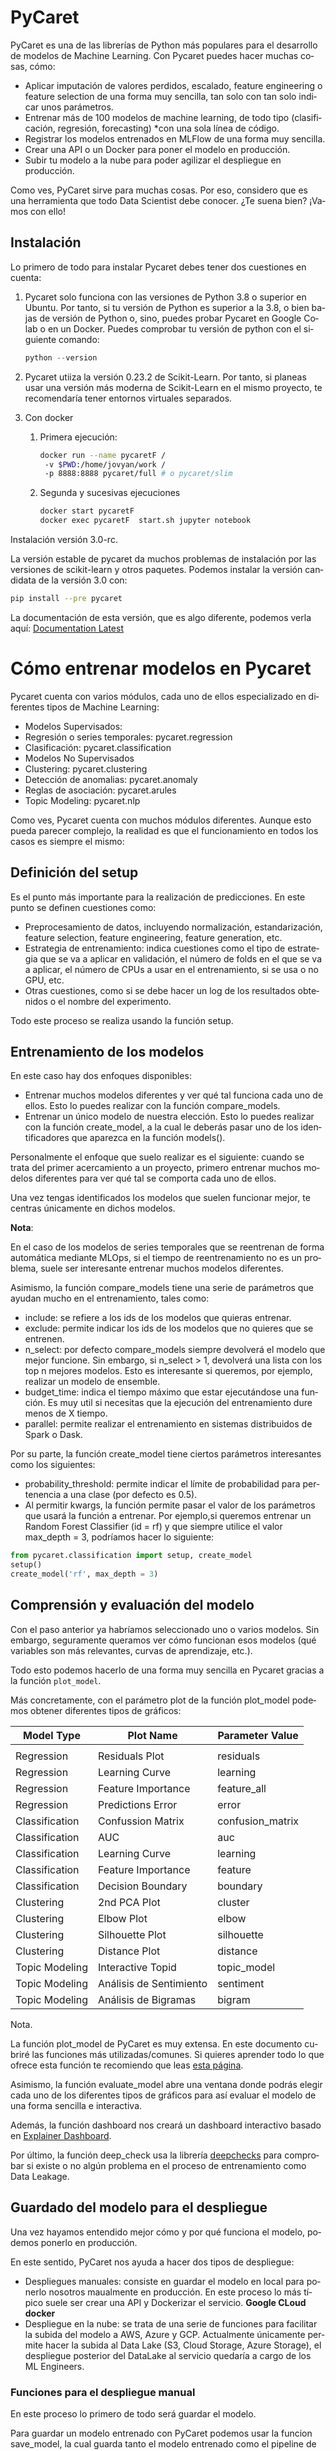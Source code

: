 #+TITLE:
#+AUTHOR:
#+EMAIL:
#+DATE:
#+OPTIONS: texht:t toc:3 num:3 -:nil ^:{} ":nil ':nil
#+OPTIONS: tex:t
#+LATEX_CLASS: article
#+LATEX_HEADER:
#+LANGUAGE: es

#+BEGIN_COMMENT
#+LATEX_HEADER: \usepackage[AUTO]{babel}
#+END_COMMENT

#+LATEX_HEADER_EXTRA: \usepackage{mdframed}
#+LATEX_HEADER_EXTRA: \BeforeBeginEnvironment{minted}{\begin{mdframed}}
#+LATEX_HEADER_EXTRA: \AfterEndEnvironment{minted}{\end{mdframed}}

#+LATEX: \setlength\parindent{10pt}
#+LATEX_HEADER: \usepackage{parskip}

#+latex_header: \usepackage[utf8]{inputenc} %% For unicode chars
#+LATEX_HEADER: \usepackage{placeins}

#+LATEX_HEADER: \usepackage[margin=2.50cm]{geometry}

#+LaTeX_HEADER: \usepackage[T1]{fontenc}
#+LaTeX_HEADER: \usepackage{mathpazo}
#+LaTeX_HEADER: \linespread{1.05}
#+LaTeX_HEADER: \usepackage[scaled]{helvet}
#+LaTeX_HEADER: \usepackage{courier}

#+LaTeX_HEADER: \hypersetup{colorlinks=true,linkcolor=blue}
#+LATEX_HEADER: \RequirePackage{fancyvrb}
#+LATEX_HEADER: \DefineVerbatimEnvironment{verbatim}{Verbatim}{fontsize=\small,formatcom = {\color[rgb]{0.5,0,0}}}


* PyCaret
PyCaret es una de las librerías de Python más populares para el desarrollo de modelos de Machine Learning. Con Pycaret puedes hacer muchas cosas, cómo:

  - Aplicar imputación de valores perdidos, escalado, feature engineering o feature selection de una forma muy sencilla, tan solo con tan solo indicar unos parámetros.
  - Entrenar más de 100 modelos de machine learning, de todo tipo (clasificación, regresión, forecasting) *con una sola línea de código.
  - Registrar los modelos entrenados en MLFlow de una forma muy sencilla.
  - Crear una API o un Docker para poner el modelo en producción.
  - Subir tu modelo a la nube para poder agilizar el despliegue en producción.

Como ves, PyCaret sirve para muchas cosas. Por eso, considero que es una herramienta que todo Data Scientist debe conocer. ¿Te suena bien? ¡Vamos con ello!

** Instalación

Lo primero de todo para instalar Pycaret debes tener dos cuestiones en cuenta:

 1. Pycaret solo funciona con las versiones de Python 3.8 o superior en Ubuntu. Por tanto, si tu versión de Python es superior a la 3.8, o bien bajas de versión de Python o, sino, puedes probar Pycaret en Google Colab o en un Docker. Puedes comprobar tu versión de python con el siguiente comando:
    #+begin_src python
    python --version
    #+end_src

 2. Pycaret utiiza la versión 0.23.2 de Scikit-Learn. Por tanto, si planeas usar una versión más moderna de Scikit-Learn en el mismo proyecto, te recomendaría tener entornos virtuales separados.

 3. Con docker

    1. Primera ejecución:
       #+begin_src bash
        docker run --name pycaretF /
         -v $PWD:/home/jovyan/work /
         -p 8888:8888 pycaret/full # o pycaret/slim
       #+end_src

    2. Segunda y sucesivas ejecuciones
       #+begin_src bash
        docker start pycaretF
        docker exec pycaretF  start.sh jupyter notebook
       #+end_src
**** Instalación versión 3.0-rc.
La versión estable de pycaret da muchos problemas de instalación por
las versiones de scikit-learn y otros paquetes. Podemos instalar la
versión candidata de la versión 3.0 con:
#+begin_src bash
pip install --pre pycaret
#+end_src
La documentación de esta versión, que es algo diferente, podemos verla
aquí: [[https://pycaret.readthedocs.io/en/latest/][Documentation Latest]]




* Cómo entrenar modelos en Pycaret
Pycaret cuenta con varios módulos, cada uno de ellos especializado en diferentes tipos de Machine Learning:
   - Modelos Supervisados:
   - Regresión o series temporales: pycaret.regression
   - Clasificación: pycaret.classification
   - Modelos No Supervisados
   - Clustering: pycaret.clustering
   - Detección de anomalias: pycaret.anomaly
   - Reglas de asociación: pycaret.arules
   - Topic Modeling: pycaret.nlp

Como ves, Pycaret cuenta con muchos módulos diferentes. Aunque esto pueda parecer complejo, la realidad es que el funcionamiento en todos los casos es siempre el mismo:

** Definición del setup

Es el punto más importante para la realización de predicciones. En este punto se definen cuestiones como:

  - Preprocesamiento de datos, incluyendo normalización, estandarización, feature selection, feature engineering, feature generation, etc.
  - Estrategia de entrenamiento: indica cuestiones como el tipo de estrategia que se va a aplicar en validación, el número de folds en el que se va a aplicar, el número de CPUs a usar en el entrenamiento, si se usa o no GPU, etc.
  - Otras cuestiones, como si se debe hacer un log de los resultados obtenidos o el nombre del experimento.

Todo este proceso se realiza usando la función setup.
** Entrenamiento de los modelos
En este caso hay dos enfoques disponibles:

  - Entrenar muchos modelos diferentes y ver qué tal funciona cada uno de ellos. Esto lo puedes realizar con la función compare_models.
  - Entrenar un único modelo de nuestra elección. Esto lo puedes realizar con la función create_model, a la cual le deberás pasar uno de los identificadores que aparezca en la función models().

Personalmente el enfoque que suelo realizar es el siguiente: cuando se trata del primer acercamiento a un proyecto, primero entrenar muchos modelos diferentes para ver qué tal se comporta cada uno de ellos.

Una vez tengas identificados los modelos que suelen funcionar mejor, te centras únicamente en dichos modelos.

**** *Nota*:
En el caso de los modelos de series temporales que se reentrenan de forma automática mediante MLOps, si el tiempo de reentrenamiento no es un problema, suele ser interesante entrenar muchos modelos diferentes.

Asimismo, la función compare_models tiene una serie de parámetros que ayudan mucho en el entrenamiento, tales como:

  - include: se refiere a los ids de los modelos que quieras entrenar.
  - exclude: permite indicar los ids de los modelos que no quieres que se entrenen.
  - n_select: por defecto compare_models siempre devolverá el modelo que mejor funcione. Sin embargo, si n_select > 1, devolverá una lista con los top n mejores modelos. Esto es interesante si queremos, por ejemplo, realizar un modelo de ensemble.
  - budget_time: indica el tiempo máximo que estar ejecutándose una función. Es muy util si necesitas que la ejecución del entrenamiento dure menos de X tiempo.
  - parallel: permite realizar el entrenamiento en sistemas distribuidos de Spark o Dask.

Por su parte, la función create_model tiene ciertos parámetros interesantes como los siguientes:

  - probability_threshold: permite indicar el límite de probabilidad para pertenencia a una clase (por defecto es 0.5).
  - Al permitir kwargs, la función permite pasar el valor de los parámetros que usará la función a entrenar. Por ejemplo,si queremos entrenar un Random Forest Classifier (id = rf) y que siempre utilice el valor max_depth = 3, podríamos hacer lo siguiente:
#+begin_src python
from pycaret.classification import setup, create_model
setup()
create_model('rf', max_depth = 3)
#+end_src

** Comprensión y evaluación del modelo
Con el paso anterior ya habríamos seleccionado uno o varios modelos. Sin embargo, seguramente queramos ver cómo funcionan esos modelos (qué variables son más relevantes, curvas de aprendizaje, etc.).

Todo esto podemos hacerlo de una forma muy sencilla en Pycaret gracias a la función =plot_model=.

Más concretamente, con el parámetro plot de la función plot_model podemos obtener diferentes tipos de gráficos:

| Model Type     | Plot Name               | Parameter Value  |
|----------------+-------------------------+------------------|
|                |                         |                  |
| Regression     | Residuals Plot          | residuals        |
| Regression     | Learning Curve          | learning         |
| Regression     | Feature Importance      | feature_all      |
| Regression     | Predictions Error       | error            |
| Classification | Confussion Matrix       | confusion_matrix |
| Classification | AUC                     | auc              |
| Classification | Learning Curve          | learning         |
| Classification | Feature Importance      | feature          |
| Classification | Decision Boundary       | boundary         |
| Clustering     | 2nd PCA Plot            | cluster          |
| Clustering     | Elbow Plot              | elbow            |
| Clustering     | Silhouette Plot         | silhouette       |
| Clustering     | Distance Plot           | distance         |
| Topic Modeling | Interactive Topid       | topic_model      |
| Topic Modeling | Análisis de Sentimiento | sentiment        |
| Topic Modeling | Análisis de Bigramas    | bigram           |
|----------------+-------------------------+------------------|

**** Nota.
La función plot_model de PyCaret es muy extensa. En este documento cubriré las funciones más utilizadas/comunes. Si quieres aprender todo lo que ofrece esta función te recomiendo que leas [[https://pycaret.gitbook.io/docs/get-started/functions/analyze][esta página]].

Asimismo, la función evaluate_model abre una ventana donde podrás elegir cada uno de los diferentes tipos de gráficos para así evaluar el modelo de una forma sencilla e interactiva.

Además, la función dashboard nos creará un dashboard interactivo basado en [[https://explainerdashboard.readthedocs.io/en/latest/][Explainer Dashboard]].

Por último, la función deep_check usa la librería [[https://github.com/deepchecks/deepchecks][deepchecks]] para comprobar si existe o no algún problema en el proceso de entrenamiento como Data Leakage.

** Guardado del modelo para el despliegue
Una vez hayamos entendido mejor cómo y por qué funciona el modelo, podemos ponerlo en producción.

En este sentido, PyCaret nos ayuda a hacer dos tipos de despliegue:

  - Despliegues manuales: consiste en guardar el modelo en local para ponerlo nosotros maualmente en producción. En este proceso lo más típico suele ser crear una API y Dockerizar el servicio.
    *Google CLoud docker*
  - Despliegue en la nube: se trata de una serie de funciones para facilitar la subida del modelo a AWS, Azure y GCP. Actualmente únicamente permite hacer la subida al Data Lake (S3, Cloud Storage, Azure Storage), el despliegue posterior del DataLake al servicio quedaría a cargo de los ML Engineers.

*** Funciones para el despliegue manual

En este proceso lo primero de todo será guardar el modelo.

Para guardar un modelo entrenado con PyCaret podemos usar la funcion save_model, la cual guarda tanto el modelo entrenado como el pipeline de preprocesamiento de datos como un fichero .pickle.

Por otro lado, para poder cargar el modelo previamente guardado se puede utilizar la función load_model.

Asimismo, en caso de que vayamos a hacer la puesta en producción diferente a Python (C, Java, Go, C#), podemos convertir el proceso de decisión de nuestro modelo a dichos lenguajes usando la función convert_model.

Sin emabrgo, si vamos a usar Python para crear una API y después ponerlo en producción, PyCaret incluye la funcion create_api, la cual crear una API basada en FastAPI donde se expone nuestro modelo a peticiones POST.

*Nota: [[https://anderfernandez.com/blog/como-crear-api-en-python/][APIs con Flask y FastAPI]].*

Asimismo, si quieres Dockerizar la API, PyCaret cuenta con la función create_docker, la cual te permite Dockerizar la API previamente creada. En este caso, PyCaret creará tanto el fichero Dockerfile como el fichero requirements.txt.
*Nota: [[https://anderfernandez.com/blog/docker-para-data-science/][Docker en más profundidad]]*

Ahora que conocemos todos los ingredientes que componen PyCaret, veamos cómo usarlo en cuatro casos diferentes: modelo de regresión, de clasificación, de series temporales y de clustering. ¡Vamos con ello!

* Cómo crear un modelo de regresión con PyCaret
** Carga de los datos

Para crear el modelo de regresión vamos a usar los datos de precios de las casas California, el cual se encuentra en el módulo datasets de Sklearn.

En resumen, se trata de un dataset real en el que tenemos información sobre la casa (Nº de dormitorios, años de la casa, ubicación) y del lugar (población y renta) y con ello deberemos predecir el precio de las casas.

Veamos cómo es el dataset:

#+begin_src python
from sklearn.datasets import fetch_california_housing

california_housing = fetch_california_housing(as_frame=True)
california_housing.frame.head()
#+end_src

** Definición del Setup

Perfecto, ahora que tenemos el dataset, vamos a importar las librerías necesarias de PyCaret. Lo más normal suele ser importar todas las funciones, aunque para mayor explicabilidad importaré cada una de las funciones por separado:
#+begin_src python
from pycaret.regression import setup, compare_models, create_model, tune_model, \
  plot_model, save_model

california_housing_setup = setup(
    data = california_housing.frame,
    target = 'MedHouseVal',
    normalize = True,
    transformation = True,
    remove_multicollinearity = True,
    multicollinearity_threshold = 0.8,
    feature_selection = True,
    ignore_low_variance = True,
    remove_outliers = True,
    imputation_type = 'simple',
    numeric_imputation = 'median',
    silent = True
)
#+end_src


** Comparación de modelos

Ahora que hemos definido el setup, vamos a seguir la siguiente estrategia:

   - Entrenar muchos modelos para ver cuáles funcionan mejor. 2
   - Sabiendo cuál es el modelo que mejor funciona, hacer un tuning específico de ese modelo.

Vamos con el primero paso: vamos a comparar muchos modelos:
#+begin_src python
best_model = compare_models()
#+end_src

Como podemos ver, se han entrenado 18 modelos diferentes y en cada uno de ellos se ha realizado KFold 10 veces.

Además, el modelo Light Gradient Boosting Machine es el que mejor funciona (MAE = 0.3905) y funciona significativamente mejor que un modelo muy simple como es Dummy Regressor (MAE = 0.8989).

** Tuning de los hiperparámetros

Ahora que sabemos esto, vamos a tunear nuestro modelo de una forma más precisa. Y es que el tuning que realiza PyCaret al entrenar varios modelos suele ser bastante mejorable:
#+begin_src PyCaret
lightgbm_model = create_model('lightgbm')
tuned_lightgbm = tune_model(
    lightgbm_model,
    optimize = 'MAE',
    search_library = 'scikit-optimize',
     n_iter = 50
    )
#+end_src

Como puedes ver, gracias a la función tune_model podemos hacer un tuning del modelo mucho más preciso consiguiendo así un modelo mejor tuneado.

De hecho, el modelo ha pasado de tener un MAE en test de 0.3905 a tener un MAE de 0.3809, lo cual es una ganancia considerable. Y eso tan solo aplicando una función y de una forma bastante sencilla.

** Entendimiento y validación del modelo

Por último, vamos a ver cómo se está comportando nuestro modelo. Además, usaremos deepchecks para comprobar que no haya habido ningun problema de data leakage.

Lo primero de todo vamos a comprobar el proceso de aprendizaje con un plot de learning.
#+begin_src python
plot_model(best_model, plot = 'learning')
#+end_src
Como vemos, a medida que el modelo se ha ido entrenando ha ido mejorando su capacidad predictiva sobre datos nuevos (cross validation) a medida que disminuía su capacidad sobre train. Por tanto, parece que el modelo es capaz de generalizar de forma correcta.

Ahora, veamos a ver cómo se comportan los residuos en train y test:
#+begin_src python
plot_model(best_model, plot = 'residuals')
#+end_src

Como podemos ver,parece que los residuos tanto en train como test siguen una distribución normal. Además, en ambos casos el R2 de los residuos son bastante elevados, por lo que parece que el modelo está bien ajustado.

Así pues, por último vamos a guardar el modelo para ponerlo en produccion.

* Crear una API Dockerizada con PyCaret

Para poner el modelo en producción voy a exponer el modelo en una APIy lugeo lo voy a Dockerizar para poder desplegarlo en Kubernetes (por ejemplo).

Para crear la API usaré la función create_api y posteriamente para crear el docker usaré la función create_docker.
#+begin_src python
from pycaret.classification import create_api, create_docker

create_api(best_model, 'lightgbm')
create_docker('lightgbm')
#+end_src
Si analizamos la carpeta veremos que se habrán creado dos nuevos ficheros: Dockerfile y requirements.txt. Veamos qué tiene cada uno de ellos:
#+begin_src python
# requirements.txt
pycaret
fastapi
uvicorn
#+end_src

#+begin_src python
# Dockerfile
FROM python:3.8-slim
WORKDIR /app
ADD . /app
RUN apt-get update && apt-get install -y libgomp1
RUN pip install -r requirements.txt
EXPOSE 8000
CMD ["python", "lightgbm.py"]
#+end_src

Con esto ya tendríamos nuestro modelo de regresión listo para ponerlo en producción. Como ves, con PyCaret hemos podido realizar un proyecto de Machine Learning de una forma muy sencilla y rápida.

Ahora, veamos cómo usar PyCaret para un proyecto de Clasificación. ¡Vamos con ello!

* Cómo crear un modelo de clasificación con PyCaret
** Carga de Datos

Para ver cómo funciona PyCaret en un proyecto de clasificación de texto, lo primero de todo debemos contar con unos datos sobre los que entrenar el modelo.

En este caso, vamosa trabajar sobre el dataset Breast Cancer, el cual incluye distintas métricas de diferentes cáncerees de mama e indica si el cancer es benigno o maligno. Este dataset está disponible dentro de
#+begin_src python
from sklearn.datasets import load_breast_cancer
breast_cancer = load_breast_cancer(as_frame=True)
breast_cancer.frame.head()
#+end_src


Como podemos ver en la siguiente imagen, este dataset cuenta con muchas variables con una alta correlación entre ellas. Al fin y al cabo, ocurre dos cosas:

   - Métricas que son resultados de transformaciones de otras métricas.
   - Para cada métrica se incluye la media, desviación típica y peor valor obtenido. Generalmente, estas tres métricas suelen estar correlacionadas.


Sabiendo esto de nuestros datos, veamos si Pycaret es capaz de detectar la correlación y quedarse con aquellas variables que tienen menos correlación.

** Definición del setup para clasificación

Al tratase de un problema de clasificación, las funciones principales de PyCaret, tales como setup, compare_models, tune_model, etc. se encuentran dentro del módulo classification.

Por otro lado, como contamos con problemas de multiconlinealidad y correlación, vamos a indicar a a PyCaret que se encargue de solucionar estos problemas.

Para ello vamos a hacer lo siguiente:

  - Para eliminar la correlación vamos a fijar el parámetro =remove_multicollinearity= en ~True~. Además, con el parámetro =multicollinearity_threshold= podemos indicar a partir de qué nivel de multicolinearidad se eliminar los valores. Por defecto el valor está fijado en 0.9.
  - Para eliminar la multicolinearidad, vamos a aplicar PCA. Para ello, indicaremos el parámetro ~pca = True~. Asimismo, debemos indicar o el porcentaje de varianza tenemos que ser capaces de explicar o el número de variables con el que nos queremos quedar. Esto lo podemos hacer con el parámetro =pca_components=.

**** *Nota*:
Aplicar PCA para eliminar la multicolinealidad no es posible en aquellos casos que necesitemos poder interpretar el modelo. En estos casos tendremos que eliminar las variables de forma manual aplicando el /Variance Inflation Factor/ o /VIF/.

Así pues, vamos a crear el setup para nuestro proyecto de clasificación de cancer de mama con Pycaret:
#+begin_src python
from pycaret.classification import setup, compare_models, tune_model, plot_model,\
  save_model, load_model

california_housing_setup = setup(
    data = breast_cancer.frame,
    target = 'target',
    normalize = True,
    transformation = True,
    pca = True,
    pca_components = 0.8,
    remove_multicollinearity = True,
    multicollinearity_threshold = 0.8,
    ignore_low_variance = True,
    remove_outliers = True,
    imputation_type = 'simple',
    numeric_imputation = 'median',
    silent = True
)
#+end_src

Por último, vamos a ver cómo quedan nuestros datos transformados:

Como podemos ver hemos reducido el dataset y nos hemos quedado únicamente con 5 componentes principales. Ahora veamos a ver qué tal funciona el entrenamiento de los modelos.

** Entrenamiento de modelos de clasificación con PyCaret

Al igual que en el caso de los problemas de regresión, podemos usar la función compare_models para entrenar muchos modelos diferentes.

En concreto, PyCarete entrena 14 modelso diferentes, desde modelos lineales (Regresión Logística, Linear Discriminant, Ridge) a modelos basados en árboles de decisión (Arbol de decisión, Random Forest, AdaBoost, Gradient Boosting, etc.) y otro tipo de modeos como SMVs, KNN o Naive Bayes.

Así pues, vamos a quedarnos con los 3 modelos de PyCaret que mejor funcionan:
#+begin_src python
models = compare_models(sort = 'AUC', n_select = 3)
#+end_src

Si analizamos el objeto =models=, veremos que se trata de una lista que cuenta con 3 valores diferentes, cada uno de ellos con el modelo entrenado:
#+begin_src python
models

[LogisticRegression(C=1.0, class_weight=None, dual=False, fit_intercept=True,
                    intercept_scaling=1, l1_ratio=None, max_iter=1000,
                    multi_class='auto', n_jobs=None, penalty='l2',
                    random_state=7632, solver='lbfgs', tol=0.0001, verbose=0,
                    warm_start=False),
 QuadraticDiscriminantAnalysis(priors=None, reg_param=0.0,
                               store_covariance=False, tol=0.0001),
 LinearDiscriminantAnalysis(n_components=None, priors=None, shrinkage=None,
                            solver='svd', store_covariance=False, tol=0.0001)]
#+end_src

Esta vez como los modelos que mejor funcionan son modelos relativamente simples, no vamos a tunear más dichos modelos. En su lugar, vamos a detenernos en evaluar el funcionamiento de dichos modelos.

** Evaluación del rendimiento de los modelos

Tal como he indicado en la parte teórica, una de las claves de PyCaret es que facilita mucho el entrenamiento, pero también la evaluación de los modelos.

En este sentido una de las evaluaciones interesantes es la de deepchecks,la cual genera un report incluyendo varios gráficos de areas que el modelo aprueba o no:
#+begin_src python
pip install pycaret[analysis]
from pycaret.classification import deep_check
deep_check(models[0])
#+end_src

Como podemos, el modelo se encuentra perfectamente calibrado, más allá de que en algún segmento la capacidad predictiva del modelo sea del 75%.

Con esto ya podríamos guardar el modelo para hacer predicciones, tal como lo hemos realizado en el caso de la regresión.

* Cómo y cuándo usar PyCaret

En mi opinión PyCaret es una librería para generación de modelos de Machine Learning low code muy interesante por varios cuestiones:

   - Permite entrenar de forma muy sencilla diferentes modelos, por lo que tardas menos que si lo hicieras manualmente en Sklearn. Estos modelos sirven tanto para regresión como para clasificación.
   - Permite realizar preprocesamiento de datos de una forma sencilla mediante indicando diferentes parámetros en la función setup.
   - Incluye muchas funciones y librerías para poder interpretar los modelos de una forma muy sencilla.
   - Te ayuda a crear la API y Dockerfiles de cara a la puesta en producción.

Aunque PyCaret sea muy potente, en mi opinión no es ideal en todas las circunstancias.

Personalmente, PyCaret me parece muy interesante como primer acercamiento en un proyecto de Ciencia de Datos que requiera de Machine Learning.

El motivo es sencillo: de una forma sencilla PyCaret permite entrenar muchos modelos diferentes, por lo que, de una forma sencilla, puedes saber qué modelos son los que posiblemente mejor funcionen.

Sin embargo, de cara a conseguir afinar y mejorar la capacidad predictiva del modelo, suelo optar por realizar optimizaciones manuales de los hiperparámetros, así como otras opciones como modelos de stacking (si el proyecto lo permite).

Aunque PyCaret pueda permitir realizar la optimización mediante otras librerías como SkOptimize, no aporta muchas ventajas en ese sentido. Además, tampoco está pensado para entrenar modelos de stacking.

Además, la versión actual de PyCaret es muy inflexible en ciertas cuestiones, tal como la creación del fichero logs.log, el cual se genera en la carpeta raiz del proyecto. Esto añade ciertos pasos a utilizar PyCaret en procesos de MLOps en ciertas herramientas como Cloud Functions.

En cualquier caso, PyCaret es una grandísima herramienta que, personalmente, considero que todo Data Scientist o Machine Learning Engineer debería conocer.

Espero que este post te haya servido para conocer PyCaret más en profundidad y que te sea util en tu día a día a la hora de crear modelos de Machine Learning.





















































https://anderfernandez.com/blog/pycaret-low-code-machine-learning-en-python/
